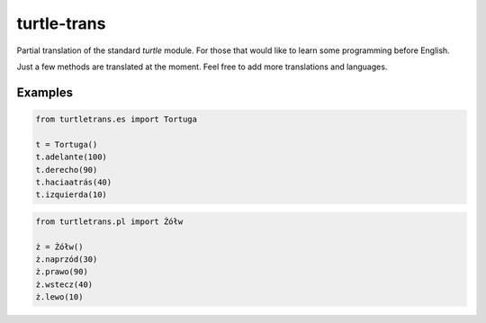 ============
turtle-trans
============

Partial translation of the standard `turtle` module. For those that would like
to learn some programming before English.

Just a few methods are translated at the moment. Feel free to add more
translations and languages.

Examples
========

.. code:: python

    from turtletrans.es import Tortuga

    t = Tortuga()
    t.adelante(100)
    t.derecho(90)
    t.haciaatrás(40)
    t.izquierda(10)

.. code:: python

    from turtletrans.pl import Żółw

    ż = Żółw()
    ż.naprzód(30)
    ż.prawo(90)
    ż.wstecz(40)
    ż.lewo(10)

.. comment (not yet):

    Installation
    ============

    .. code:: bash

        pip install turtle-trans

    Requires a recent version of Python (> 3).

